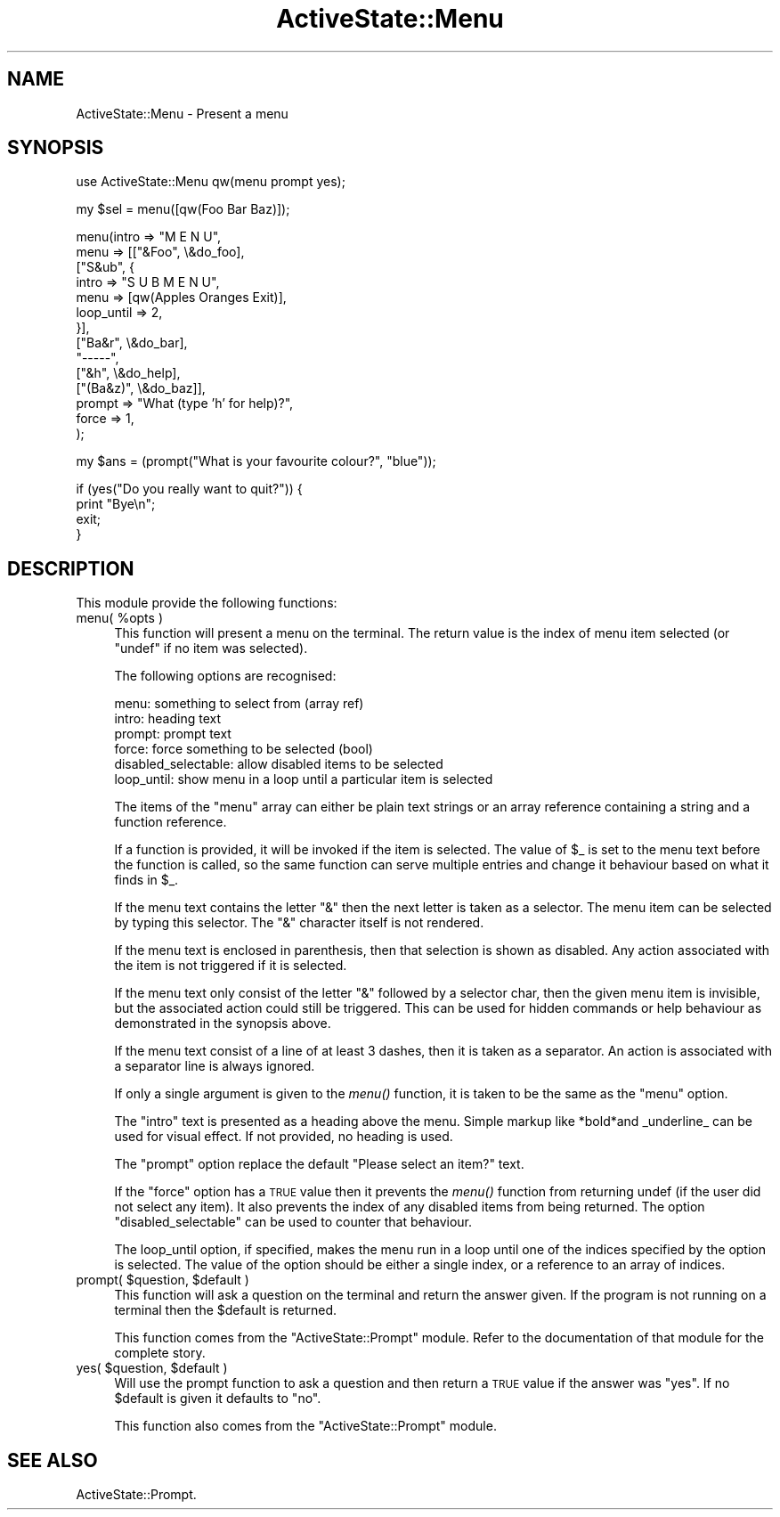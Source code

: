 .\" Automatically generated by Pod::Man v1.37, Pod::Parser v1.3
.\"
.\" Standard preamble:
.\" ========================================================================
.de Sh \" Subsection heading
.br
.if t .Sp
.ne 5
.PP
\fB\\$1\fR
.PP
..
.de Sp \" Vertical space (when we can't use .PP)
.if t .sp .5v
.if n .sp
..
.de Vb \" Begin verbatim text
.ft CW
.nf
.ne \\$1
..
.de Ve \" End verbatim text
.ft R
.fi
..
.\" Set up some character translations and predefined strings.  \*(-- will
.\" give an unbreakable dash, \*(PI will give pi, \*(L" will give a left
.\" double quote, and \*(R" will give a right double quote.  | will give a
.\" real vertical bar.  \*(C+ will give a nicer C++.  Capital omega is used to
.\" do unbreakable dashes and therefore won't be available.  \*(C` and \*(C'
.\" expand to `' in nroff, nothing in troff, for use with C<>.
.tr \(*W-|\(bv\*(Tr
.ds C+ C\v'-.1v'\h'-1p'\s-2+\h'-1p'+\s0\v'.1v'\h'-1p'
.ie n \{\
.    ds -- \(*W-
.    ds PI pi
.    if (\n(.H=4u)&(1m=24u) .ds -- \(*W\h'-12u'\(*W\h'-12u'-\" diablo 10 pitch
.    if (\n(.H=4u)&(1m=20u) .ds -- \(*W\h'-12u'\(*W\h'-8u'-\"  diablo 12 pitch
.    ds L" ""
.    ds R" ""
.    ds C` ""
.    ds C' ""
'br\}
.el\{\
.    ds -- \|\(em\|
.    ds PI \(*p
.    ds L" ``
.    ds R" ''
'br\}
.\"
.\" If the F register is turned on, we'll generate index entries on stderr for
.\" titles (.TH), headers (.SH), subsections (.Sh), items (.Ip), and index
.\" entries marked with X<> in POD.  Of course, you'll have to process the
.\" output yourself in some meaningful fashion.
.if \nF \{\
.    de IX
.    tm Index:\\$1\t\\n%\t"\\$2"
..
.    nr % 0
.    rr F
.\}
.\"
.\" For nroff, turn off justification.  Always turn off hyphenation; it makes
.\" way too many mistakes in technical documents.
.hy 0
.if n .na
.\"
.\" Accent mark definitions (@(#)ms.acc 1.5 88/02/08 SMI; from UCB 4.2).
.\" Fear.  Run.  Save yourself.  No user-serviceable parts.
.    \" fudge factors for nroff and troff
.if n \{\
.    ds #H 0
.    ds #V .8m
.    ds #F .3m
.    ds #[ \f1
.    ds #] \fP
.\}
.if t \{\
.    ds #H ((1u-(\\\\n(.fu%2u))*.13m)
.    ds #V .6m
.    ds #F 0
.    ds #[ \&
.    ds #] \&
.\}
.    \" simple accents for nroff and troff
.if n \{\
.    ds ' \&
.    ds ` \&
.    ds ^ \&
.    ds , \&
.    ds ~ ~
.    ds /
.\}
.if t \{\
.    ds ' \\k:\h'-(\\n(.wu*8/10-\*(#H)'\'\h"|\\n:u"
.    ds ` \\k:\h'-(\\n(.wu*8/10-\*(#H)'\`\h'|\\n:u'
.    ds ^ \\k:\h'-(\\n(.wu*10/11-\*(#H)'^\h'|\\n:u'
.    ds , \\k:\h'-(\\n(.wu*8/10)',\h'|\\n:u'
.    ds ~ \\k:\h'-(\\n(.wu-\*(#H-.1m)'~\h'|\\n:u'
.    ds / \\k:\h'-(\\n(.wu*8/10-\*(#H)'\z\(sl\h'|\\n:u'
.\}
.    \" troff and (daisy-wheel) nroff accents
.ds : \\k:\h'-(\\n(.wu*8/10-\*(#H+.1m+\*(#F)'\v'-\*(#V'\z.\h'.2m+\*(#F'.\h'|\\n:u'\v'\*(#V'
.ds 8 \h'\*(#H'\(*b\h'-\*(#H'
.ds o \\k:\h'-(\\n(.wu+\w'\(de'u-\*(#H)/2u'\v'-.3n'\*(#[\z\(de\v'.3n'\h'|\\n:u'\*(#]
.ds d- \h'\*(#H'\(pd\h'-\w'~'u'\v'-.25m'\f2\(hy\fP\v'.25m'\h'-\*(#H'
.ds D- D\\k:\h'-\w'D'u'\v'-.11m'\z\(hy\v'.11m'\h'|\\n:u'
.ds th \*(#[\v'.3m'\s+1I\s-1\v'-.3m'\h'-(\w'I'u*2/3)'\s-1o\s+1\*(#]
.ds Th \*(#[\s+2I\s-2\h'-\w'I'u*3/5'\v'-.3m'o\v'.3m'\*(#]
.ds ae a\h'-(\w'a'u*4/10)'e
.ds Ae A\h'-(\w'A'u*4/10)'E
.    \" corrections for vroff
.if v .ds ~ \\k:\h'-(\\n(.wu*9/10-\*(#H)'\s-2\u~\d\s+2\h'|\\n:u'
.if v .ds ^ \\k:\h'-(\\n(.wu*10/11-\*(#H)'\v'-.4m'^\v'.4m'\h'|\\n:u'
.    \" for low resolution devices (crt and lpr)
.if \n(.H>23 .if \n(.V>19 \
\{\
.    ds : e
.    ds 8 ss
.    ds o a
.    ds d- d\h'-1'\(ga
.    ds D- D\h'-1'\(hy
.    ds th \o'bp'
.    ds Th \o'LP'
.    ds ae ae
.    ds Ae AE
.\}
.rm #[ #] #H #V #F C
.\" ========================================================================
.\"
.IX Title "ActiveState::Menu 3"
.TH ActiveState::Menu 3 "2004-11-26" "perl v5.8.7" "User Contributed Perl Documentation"
.SH "NAME"
ActiveState::Menu \- Present a menu
.SH "SYNOPSIS"
.IX Header "SYNOPSIS"
.Vb 1
\& use ActiveState::Menu qw(menu prompt yes);
.Ve
.PP
.Vb 1
\& my $sel = menu([qw(Foo Bar Baz)]);
.Ve
.PP
.Vb 14
\& menu(intro  => "M E N U",
\&      menu   => [["&Foo", \e&do_foo],
\&                 ["S&ub", {
\&                     intro      => "S U B  M E N U",
\&                     menu       => [qw(Apples Oranges Exit)],
\&                     loop_until => 2,
\&                 }],
\&                 ["Ba&r", \e&do_bar],
\&                 "-----",
\&                 ["&h", \e&do_help],
\&                 ["(Ba&z)", \e&do_baz]],
\&      prompt => "What (type 'h' for help)?",
\&      force  => 1,
\&     );
.Ve
.PP
.Vb 1
\&  my $ans = (prompt("What is your favourite colour?", "blue"));
.Ve
.PP
.Vb 4
\&  if (yes("Do you really want to quit?")) {
\&      print "Bye\en";
\&      exit;
\&  }
.Ve
.SH "DESCRIPTION"
.IX Header "DESCRIPTION"
This module provide the following functions:
.ie n .IP "menu( %opts )" 4
.el .IP "menu( \f(CW%opts\fR )" 4
.IX Item "menu( %opts )"
This function will present a menu on the terminal.  The return value
is the index of menu item selected (or \f(CW\*(C`undef\*(C'\fR if no item was selected).
.Sp
The following options are recognised:
.Sp
.Vb 6
\&   menu:    something to select from (array ref)
\&   intro:   heading text
\&   prompt:  prompt text
\&   force:   force something to be selected (bool)
\&   disabled_selectable: allow disabled items to be selected
\&   loop_until: show menu in a loop until a particular item is selected
.Ve
.Sp
The items of the \f(CW\*(C`menu\*(C'\fR array can either be plain text strings or an
array reference containing a string and a function reference.
.Sp
If a function is provided, it will be invoked if the item is selected.
The value of \f(CW$_\fR is set to the menu text before the function is called,
so the same function can serve multiple entries and change it
behaviour based on what it finds in \f(CW$_\fR.
.Sp
If the menu text contains the letter \*(L"&\*(R" then the next letter is taken
as a selector.  The menu item can be selected by typing this selector.
The \*(L"&\*(R" character itself is not rendered.
.Sp
If the menu text is enclosed in parenthesis, then that selection is
shown as disabled.  Any action associated with the item is not
triggered if it is selected.
.Sp
If the menu text only consist of the letter \*(L"&\*(R" followed by a
selector char, then the given menu item is invisible, but the
associated action could still be triggered.  This can be used for
hidden commands or help behaviour as demonstrated in the synopsis
above.
.Sp
If the menu text consist of a line of at least 3 dashes, then it is
taken as a separator.  An action is associated with a separator line
is always ignored.
.Sp
If only a single argument is given to the \fImenu()\fR function, it is taken
to be the same as the \f(CW\*(C`menu\*(C'\fR option.
.Sp
The \f(CW\*(C`intro\*(C'\fR text is presented as a heading above the menu.  Simple
markup like *bold*and _underline_ can be used for visual effect.  If
not provided, no heading is used.
.Sp
The \f(CW\*(C`prompt\*(C'\fR option replace the default \*(L"Please select an item?\*(R" text.
.Sp
If the \f(CW\*(C`force\*(C'\fR option has a \s-1TRUE\s0 value then it prevents the \fImenu()\fR
function from returning undef (if the user did not select any item).
It also prevents the index of any disabled items from being returned.
The option \f(CW\*(C`disabled_selectable\*(C'\fR can be used to counter that
behaviour.
.Sp
The loop_until option, if specified, makes the menu run in a loop
until one of the indices specified by the option is selected.  The
value of the option should be either a single index, or a reference
to an array of indices.
.ie n .IP "prompt( $question\fR, \f(CW$default )" 4
.el .IP "prompt( \f(CW$question\fR, \f(CW$default\fR )" 4
.IX Item "prompt( $question, $default )"
This function will ask a question on the terminal and return the
answer given.  If the program is not running on a terminal then the
\&\f(CW$default\fR is returned.
.Sp
This function comes from the \f(CW\*(C`ActiveState::Prompt\*(C'\fR module.  Refer to
the documentation of that module for the complete story.
.ie n .IP "yes( $question\fR, \f(CW$default )" 4
.el .IP "yes( \f(CW$question\fR, \f(CW$default\fR )" 4
.IX Item "yes( $question, $default )"
Will use the prompt function to ask a question and then return a \s-1TRUE\s0
value if the answer was \*(L"yes\*(R".  If no \f(CW$default\fR is given it defaults to
\&\*(L"no\*(R".
.Sp
This function also comes from the \f(CW\*(C`ActiveState::Prompt\*(C'\fR module.
.SH "SEE ALSO"
.IX Header "SEE ALSO"
ActiveState::Prompt.
